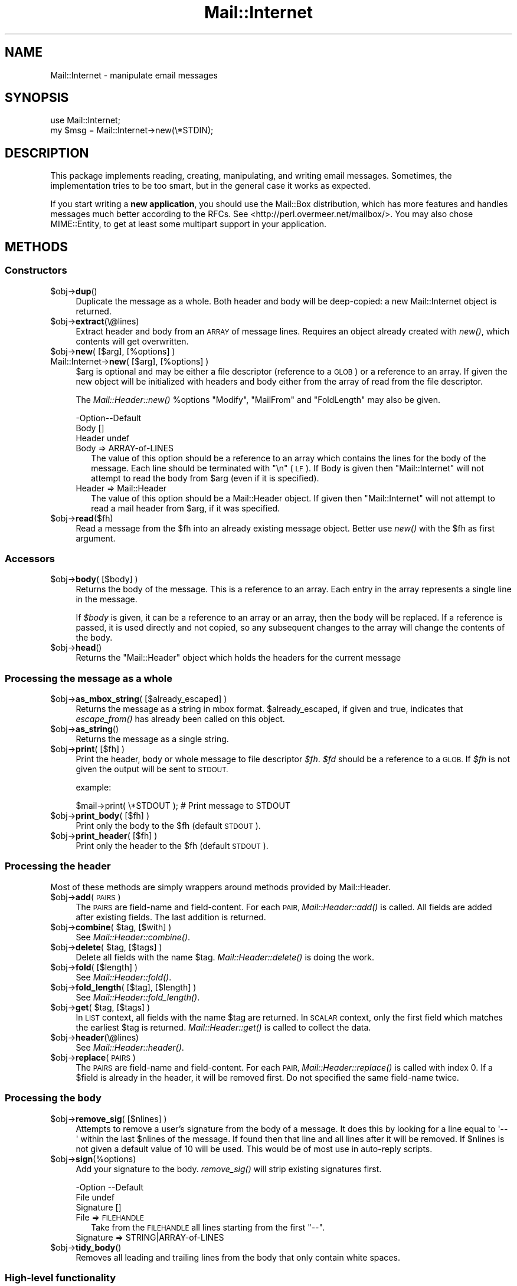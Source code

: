 .\" Automatically generated by Pod::Man 4.09 (Pod::Simple 3.35)
.\"
.\" Standard preamble:
.\" ========================================================================
.de Sp \" Vertical space (when we can't use .PP)
.if t .sp .5v
.if n .sp
..
.de Vb \" Begin verbatim text
.ft CW
.nf
.ne \\$1
..
.de Ve \" End verbatim text
.ft R
.fi
..
.\" Set up some character translations and predefined strings.  \*(-- will
.\" give an unbreakable dash, \*(PI will give pi, \*(L" will give a left
.\" double quote, and \*(R" will give a right double quote.  \*(C+ will
.\" give a nicer C++.  Capital omega is used to do unbreakable dashes and
.\" therefore won't be available.  \*(C` and \*(C' expand to `' in nroff,
.\" nothing in troff, for use with C<>.
.tr \(*W-
.ds C+ C\v'-.1v'\h'-1p'\s-2+\h'-1p'+\s0\v'.1v'\h'-1p'
.ie n \{\
.    ds -- \(*W-
.    ds PI pi
.    if (\n(.H=4u)&(1m=24u) .ds -- \(*W\h'-12u'\(*W\h'-12u'-\" diablo 10 pitch
.    if (\n(.H=4u)&(1m=20u) .ds -- \(*W\h'-12u'\(*W\h'-8u'-\"  diablo 12 pitch
.    ds L" ""
.    ds R" ""
.    ds C` ""
.    ds C' ""
'br\}
.el\{\
.    ds -- \|\(em\|
.    ds PI \(*p
.    ds L" ``
.    ds R" ''
.    ds C`
.    ds C'
'br\}
.\"
.\" Escape single quotes in literal strings from groff's Unicode transform.
.ie \n(.g .ds Aq \(aq
.el       .ds Aq '
.\"
.\" If the F register is >0, we'll generate index entries on stderr for
.\" titles (.TH), headers (.SH), subsections (.SS), items (.Ip), and index
.\" entries marked with X<> in POD.  Of course, you'll have to process the
.\" output yourself in some meaningful fashion.
.\"
.\" Avoid warning from groff about undefined register 'F'.
.de IX
..
.if !\nF .nr F 0
.if \nF>0 \{\
.    de IX
.    tm Index:\\$1\t\\n%\t"\\$2"
..
.    if !\nF==2 \{\
.        nr % 0
.        nr F 2
.    \}
.\}
.\" ========================================================================
.\"
.IX Title "Mail::Internet 3"
.TH Mail::Internet 3 "2018-01-22" "perl v5.26.0" "User Contributed Perl Documentation"
.\" For nroff, turn off justification.  Always turn off hyphenation; it makes
.\" way too many mistakes in technical documents.
.if n .ad l
.nh
.SH "NAME"
Mail::Internet \- manipulate email messages
.SH "SYNOPSIS"
.IX Header "SYNOPSIS"
.Vb 2
\&  use Mail::Internet;
\&  my $msg = Mail::Internet\->new(\e*STDIN);
.Ve
.SH "DESCRIPTION"
.IX Header "DESCRIPTION"
This package implements reading, creating, manipulating, and writing email
messages.  Sometimes, the implementation tries to be too smart, but in
the general case it works as expected.
.PP
If you start writing a \fBnew application\fR, you should use the Mail::Box
distribution, which has more features and handles messages much better
according to the RFCs.  See <http://perl.overmeer.net/mailbox/>.
You may also chose MIME::Entity, to get at least some multipart
support in your application.
.SH "METHODS"
.IX Header "METHODS"
.SS "Constructors"
.IX Subsection "Constructors"
.ie n .IP "$obj\->\fBdup\fR()" 4
.el .IP "\f(CW$obj\fR\->\fBdup\fR()" 4
.IX Item "$obj->dup()"
Duplicate the message as a whole.  Both header and body will be
deep-copied: a new Mail::Internet object is returned.
.ie n .IP "$obj\->\fBextract\fR(\e@lines)" 4
.el .IP "\f(CW$obj\fR\->\fBextract\fR(\e@lines)" 4
.IX Item "$obj->extract(@lines)"
Extract header and body from an \s-1ARRAY\s0 of message lines.  Requires an
object already created with \fInew()\fR, which contents will get overwritten.
.ie n .IP "$obj\->\fBnew\fR( [$arg], [%options] )" 4
.el .IP "\f(CW$obj\fR\->\fBnew\fR( [$arg], [%options] )" 4
.IX Item "$obj->new( [$arg], [%options] )"
.PD 0
.IP "Mail::Internet\->\fBnew\fR( [$arg], [%options] )" 4
.IX Item "Mail::Internet->new( [$arg], [%options] )"
.PD
\&\f(CW$arg\fR is optional and may be either a file descriptor (reference to a \s-1GLOB\s0)
or a reference to an array. If given the new object will be
initialized with headers and body either from the array of read from 
the file descriptor.
.Sp
The \fIMail::Header::new()\fR \f(CW%options\fR \f(CW\*(C`Modify\*(C'\fR, \f(CW\*(C`MailFrom\*(C'\fR and \f(CW\*(C`FoldLength\*(C'\fR
may also be given.
.Sp
.Vb 3
\& \-Option\-\-Default
\&  Body    []
\&  Header  undef
.Ve
.RS 4
.IP "Body => ARRAY-of-LINES" 2
.IX Item "Body => ARRAY-of-LINES"
The value of this option should be a reference to an array which contains
the lines for the body of the message. Each line should be terminated with
\&\f(CW\*(C`\en\*(C'\fR (\s-1LF\s0). If Body is given then \f(CW\*(C`Mail::Internet\*(C'\fR will not attempt to
read the body from \f(CW$arg\fR (even if it is specified).
.IP "Header => Mail::Header" 2
.IX Item "Header => Mail::Header"
The value of this option should be a Mail::Header object. If given then
\&\f(CW\*(C`Mail::Internet\*(C'\fR will not attempt to read a mail header from \f(CW$arg\fR, if
it was specified.
.RE
.RS 4
.RE
.ie n .IP "$obj\->\fBread\fR($fh)" 4
.el .IP "\f(CW$obj\fR\->\fBread\fR($fh)" 4
.IX Item "$obj->read($fh)"
Read a message from the \f(CW$fh\fR into an already existing message
object.  Better use \fInew()\fR with the \f(CW$fh\fR as first argument.
.SS "Accessors"
.IX Subsection "Accessors"
.ie n .IP "$obj\->\fBbody\fR( [$body] )" 4
.el .IP "\f(CW$obj\fR\->\fBbody\fR( [$body] )" 4
.IX Item "$obj->body( [$body] )"
Returns the body of the message. This is a reference to an array.
Each entry in the array represents a single line in the message.
.Sp
If \fI\f(CI$body\fI\fR is given, it can be a reference to an array or an array, then
the body will be replaced. If a reference is passed, it is used directly
and not copied, so any subsequent changes to the array will change the
contents of the body.
.ie n .IP "$obj\->\fBhead\fR()" 4
.el .IP "\f(CW$obj\fR\->\fBhead\fR()" 4
.IX Item "$obj->head()"
Returns the \f(CW\*(C`Mail::Header\*(C'\fR object which holds the headers for the current
message
.SS "Processing the message as a whole"
.IX Subsection "Processing the message as a whole"
.ie n .IP "$obj\->\fBas_mbox_string\fR( [$already_escaped] )" 4
.el .IP "\f(CW$obj\fR\->\fBas_mbox_string\fR( [$already_escaped] )" 4
.IX Item "$obj->as_mbox_string( [$already_escaped] )"
Returns the message as a string in mbox format.  \f(CW$already_escaped\fR, if
given and true, indicates that \fIescape_from()\fR has already been called on
this object.
.ie n .IP "$obj\->\fBas_string\fR()" 4
.el .IP "\f(CW$obj\fR\->\fBas_string\fR()" 4
.IX Item "$obj->as_string()"
Returns the message as a single string.
.ie n .IP "$obj\->\fBprint\fR( [$fh] )" 4
.el .IP "\f(CW$obj\fR\->\fBprint\fR( [$fh] )" 4
.IX Item "$obj->print( [$fh] )"
Print the header, body or whole message to file descriptor \fI\f(CI$fh\fI\fR.
\&\fI\f(CI$fd\fI\fR should be a reference to a \s-1GLOB.\s0 If \fI\f(CI$fh\fI\fR is not given the
output will be sent to \s-1STDOUT.\s0
.Sp
example:
.Sp
.Vb 1
\&    $mail\->print( \e*STDOUT );  # Print message to STDOUT
.Ve
.ie n .IP "$obj\->\fBprint_body\fR( [$fh] )" 4
.el .IP "\f(CW$obj\fR\->\fBprint_body\fR( [$fh] )" 4
.IX Item "$obj->print_body( [$fh] )"
Print only the body to the \f(CW$fh\fR (default \s-1STDOUT\s0).
.ie n .IP "$obj\->\fBprint_header\fR( [$fh] )" 4
.el .IP "\f(CW$obj\fR\->\fBprint_header\fR( [$fh] )" 4
.IX Item "$obj->print_header( [$fh] )"
Print only the header to the \f(CW$fh\fR (default \s-1STDOUT\s0).
.SS "Processing the header"
.IX Subsection "Processing the header"
Most of these methods are simply wrappers around methods provided
by Mail::Header.
.ie n .IP "$obj\->\fBadd\fR(\s-1PAIRS\s0)" 4
.el .IP "\f(CW$obj\fR\->\fBadd\fR(\s-1PAIRS\s0)" 4
.IX Item "$obj->add(PAIRS)"
The \s-1PAIRS\s0 are field-name and field-content.  For each \s-1PAIR,\s0
\&\fIMail::Header::add()\fR is called.  All fields are added after
existing fields.  The last addition is returned.
.ie n .IP "$obj\->\fBcombine\fR( $tag, [$with] )" 4
.el .IP "\f(CW$obj\fR\->\fBcombine\fR( \f(CW$tag\fR, [$with] )" 4
.IX Item "$obj->combine( $tag, [$with] )"
See \fIMail::Header::combine()\fR.
.ie n .IP "$obj\->\fBdelete\fR( $tag, [$tags] )" 4
.el .IP "\f(CW$obj\fR\->\fBdelete\fR( \f(CW$tag\fR, [$tags] )" 4
.IX Item "$obj->delete( $tag, [$tags] )"
Delete all fields with the name \f(CW$tag\fR.  \fIMail::Header::delete()\fR is doing the
work.
.ie n .IP "$obj\->\fBfold\fR( [$length] )" 4
.el .IP "\f(CW$obj\fR\->\fBfold\fR( [$length] )" 4
.IX Item "$obj->fold( [$length] )"
See \fIMail::Header::fold()\fR.
.ie n .IP "$obj\->\fBfold_length\fR( [$tag], [$length] )" 4
.el .IP "\f(CW$obj\fR\->\fBfold_length\fR( [$tag], [$length] )" 4
.IX Item "$obj->fold_length( [$tag], [$length] )"
See \fIMail::Header::fold_length()\fR.
.ie n .IP "$obj\->\fBget\fR( $tag, [$tags] )" 4
.el .IP "\f(CW$obj\fR\->\fBget\fR( \f(CW$tag\fR, [$tags] )" 4
.IX Item "$obj->get( $tag, [$tags] )"
In \s-1LIST\s0 context, all fields with the name \f(CW$tag\fR are returned.  In \s-1SCALAR\s0
context, only the first field which matches the earliest \f(CW$tag\fR is returned.
\&\fIMail::Header::get()\fR is called to collect the data.
.ie n .IP "$obj\->\fBheader\fR(\e@lines)" 4
.el .IP "\f(CW$obj\fR\->\fBheader\fR(\e@lines)" 4
.IX Item "$obj->header(@lines)"
See \fIMail::Header::header()\fR.
.ie n .IP "$obj\->\fBreplace\fR(\s-1PAIRS\s0)" 4
.el .IP "\f(CW$obj\fR\->\fBreplace\fR(\s-1PAIRS\s0)" 4
.IX Item "$obj->replace(PAIRS)"
The \s-1PAIRS\s0 are field-name and field-content.  For each \s-1PAIR,\s0
\&\fIMail::Header::replace()\fR is called with index 0. If a \f(CW$field\fR is already
in the header, it will be removed first.  Do not specified the same
field-name twice.
.SS "Processing the body"
.IX Subsection "Processing the body"
.ie n .IP "$obj\->\fBremove_sig\fR( [$nlines] )" 4
.el .IP "\f(CW$obj\fR\->\fBremove_sig\fR( [$nlines] )" 4
.IX Item "$obj->remove_sig( [$nlines] )"
Attempts to remove a user's signature from the body of a message. It does this 
by looking for a line equal to \f(CW\*(Aq\-\- \*(Aq\fR within the last \f(CW$nlines\fR of the
message. If found then that line and all lines after it will be removed. If
\&\f(CW$nlines\fR is not given a default value of 10 will be used. This would be of
most use in auto-reply scripts.
.ie n .IP "$obj\->\fBsign\fR(%options)" 4
.el .IP "\f(CW$obj\fR\->\fBsign\fR(%options)" 4
.IX Item "$obj->sign(%options)"
Add your signature to the body.  \fIremove_sig()\fR will strip existing
signatures first.
.Sp
.Vb 3
\& \-Option   \-\-Default
\&  File       undef
\&  Signature  []
.Ve
.RS 4
.IP "File => \s-1FILEHANDLE\s0" 2
.IX Item "File => FILEHANDLE"
Take from the \s-1FILEHANDLE\s0 all lines starting from the first \f(CW\*(C`\-\-\*(C'\fR.
.IP "Signature => STRING|ARRAY\-of\-LINES" 2
.IX Item "Signature => STRING|ARRAY-of-LINES"
.RE
.RS 4
.RE
.PD 0
.ie n .IP "$obj\->\fBtidy_body\fR()" 4
.el .IP "\f(CW$obj\fR\->\fBtidy_body\fR()" 4
.IX Item "$obj->tidy_body()"
.PD
Removes all leading and trailing lines from the body that only contain
white spaces.
.SS "High-level functionality"
.IX Subsection "High-level functionality"
.ie n .IP "$obj\->\fBescape_from\fR()" 4
.el .IP "\f(CW$obj\fR\->\fBescape_from\fR()" 4
.IX Item "$obj->escape_from()"
It can cause problems with some applications if a message contains a line
starting with \f(CW\`From \*(Aq\fR, in particular when attempting to split a folder.
This method inserts a leading \f(CW\*(C`\`\*(C'\fR'> on any line that matches the regular
expression \f(CW\*(C`/^\*(C'\fR*From/>
.ie n .IP "$obj\->\fBnntppost\fR( [%options] )" 4
.el .IP "\f(CW$obj\fR\->\fBnntppost\fR( [%options] )" 4
.IX Item "$obj->nntppost( [%options] )"
Post an article via \s-1NNTP.\s0  Requires Net::NNTP to be installed.
.Sp
.Vb 4
\& \-Option\-\-Default
\&  Debug   <false>
\&  Host    <required>
\&  Port    119
.Ve
.RS 4
.IP "Debug => \s-1BOOLEAN\s0" 2
.IX Item "Debug => BOOLEAN"
Debug value to pass to Net::NNTP, see Net::NNTP
.IP "Host => HOSTNAME|Net::NNTP object" 2
.IX Item "Host => HOSTNAME|Net::NNTP object"
Name of \s-1NNTP\s0 server to connect to, or a Net::NNTP object to use.
.IP "Port => \s-1INTEGER\s0" 2
.IX Item "Port => INTEGER"
Port number to connect to on remote host
.RE
.RS 4
.RE
.ie n .IP "$obj\->\fBreply\fR(%options)" 4
.el .IP "\f(CW$obj\fR\->\fBreply\fR(%options)" 4
.IX Item "$obj->reply(%options)"
Create a new object with header initialised for a reply to the current 
object. And the body will be a copy of the current message indented.
.Sp
The \f(CW\*(C`.mailhdr\*(C'\fR file in your home directory (if exists) will be read
first, to provide defaults.
.Sp
.Vb 5
\& \-Option  \-\-Default
\&  Exclude   []
\&  Indent    \*(Aq>\*(Aq
\&  Keep      []
\&  ReplyAll  false
.Ve
.RS 4
.IP "Exclude => ARRAY-of-FIELDS" 2
.IX Item "Exclude => ARRAY-of-FIELDS"
Remove the listed \s-1FIELDS\s0 from the produced message.
.IP "Indent => \s-1STRING\s0" 2
.IX Item "Indent => STRING"
Use as indentation string.  The string may contain \f(CW\*(C`%%\*(C'\fR to get a single \f(CW\*(C`%\*(C'\fR,
\&\f(CW%f\fR to get the first from name, \f(CW%F\fR is the first character of \f(CW%f\fR,
\&\f(CW%l\fR is the last name, \f(CW%L\fR its first character, \f(CW%n\fR the whole from
string, and \f(CW%I\fR the first character of each of the names in the from string.
.IP "Keep => ARRAY-of-FIELDS" 2
.IX Item "Keep => ARRAY-of-FIELDS"
Copy the listed \s-1FIELDS\s0 from the original message.
.IP "ReplyAll => \s-1BOOLEAN\s0" 2
.IX Item "ReplyAll => BOOLEAN"
Automatically include all To and Cc addresses of the original mail,
excluding those mentioned in the Bcc list.
.RE
.RS 4
.RE
.ie n .IP "$obj\->\fBsend\fR( [$type, [$args...]] )" 4
.el .IP "\f(CW$obj\fR\->\fBsend\fR( [$type, [$args...]] )" 4
.IX Item "$obj->send( [$type, [$args...]] )"
Send a Mail::Internet message using Mail::Mailer.  \f(CW$type\fR and \f(CW$args\fR are
passed on to \fIMail::Mailer::new()\fR.
.ie n .IP "$obj\->\fBsmtpsend\fR( [%options] )" 4
.el .IP "\f(CW$obj\fR\->\fBsmtpsend\fR( [%options] )" 4
.IX Item "$obj->smtpsend( [%options] )"
Send a Mail::Internet message using direct \s-1SMTP\s0 to the given
\&\s-1ADDRESSES,\s0 each can be either a string or a reference to a list of email
addresses. If none of \f(CW\*(C`To\*(C'\fR, <Cc> or \f(CW\*(C`Bcc\*(C'\fR are given then the addresses
are extracted from the message being sent.
.Sp
The return value will be a list of email addresses that the message was sent
to. If the message was not sent the list will be empty.
.Sp
Requires Net::SMTP and Net::Domain to be installed.
.Sp
.Vb 9
\& \-Option  \-\-Default
\&  Bcc       undef
\&  Cc        undef
\&  Debug     <false>
\&  Hello     localhost.localdomain
\&  Host      $ENV{SMTPHOSTS}
\&  MailFrom  Mail::Util::mailaddress()
\&  Port      25
\&  To        undef
.Ve
.RS 4
.IP "Bcc => \s-1ADDRESSES\s0" 2
.IX Item "Bcc => ADDRESSES"
.PD 0
.IP "Cc => \s-1ADDRESSES\s0" 2
.IX Item "Cc => ADDRESSES"
.IP "Debug => \s-1BOOLEAN\s0" 2
.IX Item "Debug => BOOLEAN"
.PD
Debug value to pass to Net::SMTP, see <Net::SMTP>
.IP "Hello => \s-1STRING\s0" 2
.IX Item "Hello => STRING"
Send a \s-1HELO\s0 (or \s-1EHLO\s0) command to the server with the given name.
.IP "Host => \s-1HOSTNAME\s0" 2
.IX Item "Host => HOSTNAME"
Name of the \s-1SMTP\s0 server to connect to, or a Net::SMTP object to use
.Sp
If \f(CW\*(C`Host\*(C'\fR is not given then the \s-1SMTP\s0 host is found by attempting
connections first to hosts specified in \f(CW$ENV{SMTPHOSTS}\fR, a colon
separated list, then \f(CW\*(C`mailhost\*(C'\fR and \f(CW\*(C`localhost\*(C'\fR.
.IP "MailFrom => \s-1ADDRESS\s0" 2
.IX Item "MailFrom => ADDRESS"
The e\-mail address which is used as sender.  By default,
\&\fIMail::Util::mailaddress()\fR provides the address of the sender.
.IP "Port => \s-1INTEGER\s0" 2
.IX Item "Port => INTEGER"
Port number to connect to on remote host
.IP "To => \s-1ADDRESSES\s0" 2
.IX Item "To => ADDRESSES"
.RE
.RS 4
.RE
.PD 0
.ie n .IP "$obj\->\fBunescape_from\fR(())" 4
.el .IP "\f(CW$obj\fR\->\fBunescape_from\fR(())" 4
.IX Item "$obj->unescape_from(())"
.PD
Remove the escaping added by \fIescape_from()\fR.
.SH "SEE ALSO"
.IX Header "SEE ALSO"
This module is part of the MailTools distribution,
\&\fIhttp://perl.overmeer.net/mailtools/\fR.
.SH "AUTHORS"
.IX Header "AUTHORS"
The MailTools bundle was developed by Graham Barr.  Later, Mark
Overmeer took over maintenance without commitment to further development.
.PP
Mail::Cap by Gisle Aas <aas@oslonett.no>.
Mail::Field::AddrList by Peter Orbaek <poe@cit.dk>.
Mail::Mailer and Mail::Send by Tim Bunce <Tim.Bunce@ig.co.uk>.
For other contributors see ChangeLog.
.SH "LICENSE"
.IX Header "LICENSE"
Copyrights 1995\-2000 Graham Barr <gbarr@pobox.com> and
2001\-2017 Mark Overmeer <perl@overmeer.net>.
.PP
This program is free software; you can redistribute it and/or modify it
under the same terms as Perl itself.
See \fIhttp://www.perl.com/perl/misc/Artistic.html\fR
